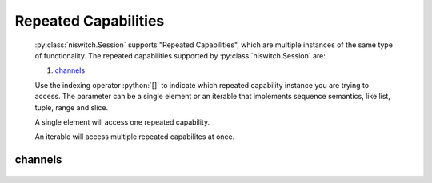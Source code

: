 .. py:module:: niswitch
    :noindex:

.. py:currentmodule:: niswitch.Session

.. role:: c(code)
    :language: c

.. role:: python(code)
    :language: python

Repeated Capabilities
=====================

    :py:class:`niswitch.Session` supports "Repeated Capabilities", which are multiple instances of the same type of
    functionality. The repeated capabilities supported by :py:class:`niswitch.Session` are:

    #. channels_

    Use the indexing operator :python:`[]` to indicate which repeated capability instance you are trying to access.
    The parameter can be a single element or an iterable that implements sequence semantics, like list, tuple, range and slice.

    A single element will access one repeated capability.

    An iterable will access multiple repeated capabilites at once.

channels
--------

    .. py:attribute:: niswitch.Session.channels[]

        The basic element for indexing this repeated capability is an integer.

        .. code:: python

            session.channels[0].is_source_channel = True

        sets :py:attr:`is_source_channel` to :python:`True` for channels 0.

        .. code:: python

            session.channels[0, 2].is_source_channel = True

        sets :py:attr:`is_source_channel` to :python:`True` for channels 0, 2.


